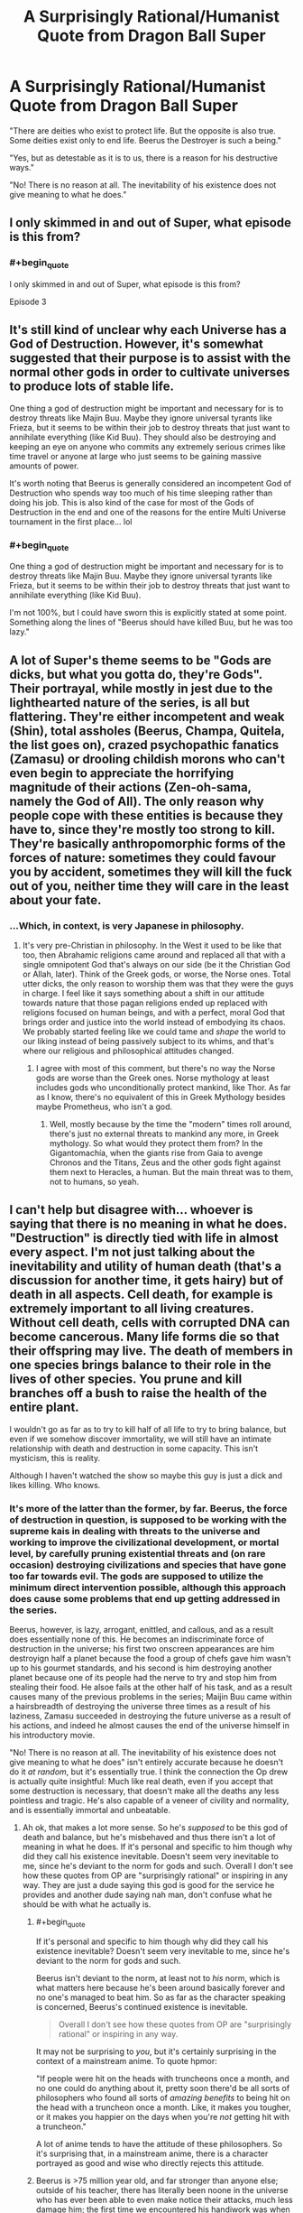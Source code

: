 #+TITLE: A Surprisingly Rational/Humanist Quote from Dragon Ball Super

* A Surprisingly Rational/Humanist Quote from Dragon Ball Super
:PROPERTIES:
:Author: EmceeEsher
:Score: 51
:DateUnix: 1527619883.0
:END:
"There are deities who exist to protect life. But the opposite is also true. Some deities exist only to end life. Beerus the Destroyer is such a being."

"Yes, but as detestable as it is to us, there is a reason for his destructive ways."

"No! There is no reason at all. The inevitability of his existence does not give meaning to what he does."


** I only skimmed in and out of Super, what episode is this from?
:PROPERTIES:
:Author: DaystarEld
:Score: 7
:DateUnix: 1527621210.0
:END:

*** #+begin_quote
  I only skimmed in and out of Super, what episode is this from?
#+end_quote

Episode 3
:PROPERTIES:
:Author: Joshless
:Score: 9
:DateUnix: 1527628878.0
:END:


** It's still kind of unclear why each Universe has a God of Destruction. However, it's somewhat suggested that their purpose is to assist with the normal other gods in order to cultivate universes to produce lots of stable life.

One thing a god of destruction might be important and necessary for is to destroy threats like Majin Buu. Maybe they ignore universal tyrants like Frieza, but it seems to be within their job to destroy threats that just want to annihilate everything (like Kid Buu). They should also be destroying and keeping an eye on anyone who commits any extremely serious crimes like time travel or anyone at large who just seems to be gaining massive amounts of power.

It's worth noting that Beerus is generally considered an incompetent God of Destruction who spends way too much of his time sleeping rather than doing his job. This is also kind of the case for most of the Gods of Destruction in the end and one of the reasons for the entire Multi Universe tournament in the first place... lol
:PROPERTIES:
:Author: FunFunFunTimez
:Score: 4
:DateUnix: 1528052979.0
:END:

*** #+begin_quote
  One thing a god of destruction might be important and necessary for is to destroy threats like Majin Buu. Maybe they ignore universal tyrants like Frieza, but it seems to be within their job to destroy threats that just want to annihilate everything (like Kid Buu).
#+end_quote

I'm not 100%, but I could have sworn this is explicitly stated at some point. Something along the lines of "Beerus should have killed Buu, but he was too lazy."
:PROPERTIES:
:Author: EmceeEsher
:Score: 3
:DateUnix: 1528070569.0
:END:


** A lot of Super's theme seems to be "Gods are dicks, but what you gotta do, they're Gods". Their portrayal, while mostly in jest due to the lighthearted nature of the series, is all but flattering. They're either incompetent and weak (Shin), total assholes (Beerus, Champa, Quitela, the list goes on), crazed psychopathic fanatics (Zamasu) or drooling childish morons who can't even begin to appreciate the horrifying magnitude of their actions (Zen-oh-sama, namely the God of All). The only reason why people cope with these entities is because they have to, since they're mostly too strong to kill. They're basically anthropomorphic forms of the forces of nature: sometimes they could favour you by accident, sometimes they will kill the fuck out of you, neither time they will care in the least about your fate.
:PROPERTIES:
:Author: SimoneNonvelodico
:Score: 4
:DateUnix: 1527802769.0
:END:

*** ...Which, in context, is very Japanese in philosophy.
:PROPERTIES:
:Author: DuplexFields
:Score: 7
:DateUnix: 1527831058.0
:END:

**** It's very pre-Christian in philosophy. In the West it used to be like that too, then Abrahamic religions came around and replaced all that with a single omnipotent God that's always on our side (be it the Christian God or Allah, later). Think of the Greek gods, or worse, the Norse ones. Total utter dicks, the only reason to worship them was that they were the guys in charge. I feel like it says something about a shift in our attitude towards nature that those pagan religions ended up replaced with religions focused on human beings, and with a perfect, moral God that brings order and justice into the world instead of embodying its chaos. We probably started feeling like we could tame and /shape/ the world to our liking instead of being passively subject to its whims, and that's where our religious and philosophical attitudes changed.
:PROPERTIES:
:Author: SimoneNonvelodico
:Score: 5
:DateUnix: 1527836514.0
:END:

***** I agree with most of this comment, but there's no way the Norse gods are worse than the Greek ones. Norse mythology at least includes gods who unconditionally protect mankind, like Thor. As far as I know, there's no equivalent of this in Greek Mythology besides maybe Prometheus, who isn't a god.
:PROPERTIES:
:Author: EmceeEsher
:Score: 2
:DateUnix: 1528070344.0
:END:

****** Well, mostly because by the time the "modern" times roll around, there's just no external threats to mankind any more, in Greek mythology. So what would they protect them from? In the Gigantomachía, when the giants rise from Gaia to avenge Chronos and the Titans, Zeus and the other gods fight against them next to Heracles, a human. But the main threat was to them, not to humans, so yeah.
:PROPERTIES:
:Author: SimoneNonvelodico
:Score: 2
:DateUnix: 1528099995.0
:END:


** I can't help but disagree with... whoever is saying that there is no meaning in what he does. "Destruction" is directly tied with life in almost every aspect. I'm not just talking about the inevitability and utility of human death (that's a discussion for another time, it gets hairy) but of death in all aspects. Cell death, for example is extremely important to all living creatures. Without cell death, cells with corrupted DNA can become cancerous. Many life forms die so that their offspring may live. The death of members in one species brings balance to their role in the lives of other species. You prune and kill branches off a bush to raise the health of the entire plant.

I wouldn't go as far as to try to kill half of all life to try to bring balance, but even if we somehow discover immortality, we will still have an intimate relationship with death and destruction in some capacity. This isn't mysticism, this is reality.

Although I haven't watched the show so maybe this guy is just a dick and likes killing. Who knows.
:PROPERTIES:
:Author: 1jl
:Score: 10
:DateUnix: 1527638581.0
:END:

*** It's more of the latter than the former, by far. Beerus, the force of destruction in question, is supposed to be working with the supreme kais in dealing with threats to the universe and working to improve the civilizational development, or mortal level, by carefully pruning existential threats and (on rare occasion) destroying civilizations and species that have gone too far towards evil. The gods are supposed to utilize the minimum direct intervention possible, although this approach does cause some problems that end up getting addressed in the series.

Beerus, however, is lazy, arrogant, enittled, and callous, and as a result does essentially none of this. He becomes an indiscriminate force of destruction in the universe; his first two onscreen appearances are him destroyign half a planet because the food a group of chefs gave him wasn't up to his gourmet standards, and his second is him destroying another planet because one of its people had the nerve to try and stop him from stealing their food. He alsoe fails at the other half of his task, and as a result causes many of the previous problems in the series; Maijin Buu came within a hairsbreadth of destroying the universe three times as a result of his laziness, Zamasu succeeded in destroying the future universe as a result of his actions, and indeed he almost causes the end of the universe himself in his introductory movie.

"No! There is no reason at all. The inevitability of his existence does not give meaning to what he does" isn't entirely accurate because he doesn't do it /at random/, but it's essentially true. I think the connection the Op drew is actually quite insightful: Much like real death, even if you accept that some destruction is necessary, that doesn't make all the deaths any less pointless and tragic. He's also capable of a veneer of civility and normality, and is essentially immortal and unbeatable.
:PROPERTIES:
:Author: 1101560
:Score: 23
:DateUnix: 1527642585.0
:END:

**** Ah ok, that makes a lot more sense. So he's /supposed/ to be this god of death and balance, but he's misbehaved and thus there isn't a lot of meaning in what he does. If it's personal and specific to him though why did they call his existence inevitable. Doesn't seem very inevitable to me, since he's deviant to the norm for gods and such. Overall I don't see how these quotes from OP are "surprisingly rational" or inspiring in any way. They are just a dude saying this god is good for the service he provides and another dude saying nah man, don't confuse what he should be with what he actually is.
:PROPERTIES:
:Author: 1jl
:Score: 6
:DateUnix: 1527643665.0
:END:

***** #+begin_quote
  If it's personal and specific to him though why did they call his existence inevitable? Doesn't seem very inevitable to me, since he's deviant to the norm for gods and such.
#+end_quote

Beerus isn't deviant to the norm, at least not to /his/ norm, which is what matters here because he's been around basically forever and no one's managed to beat him. So as far as the character speaking is concerned, Beerus's continued existence is inevitable.

#+begin_quote
  Overall I don't see how these quotes from OP are "surprisingly rational" or inspiring in any way.
#+end_quote

It may not be surprising to /you/, but it's certainly surprising in the context of a mainstream anime. To quote hpmor:

"If people were hit on the heads with truncheons once a month, and no one could do anything about it, pretty soon there'd be all sorts of philosophers who found all sorts of /amazing benefits/ to being hit on the head with a truncheon once a month. Like, it makes you tougher, or it makes you happier on the days when you're /not/ getting hit with a truncheon."

A lot of anime tends to have the attitude of these philosophers. So it's surprising that, in a mainstream anime, there is a character portrayed as good and wise who directly rejects this attitude.
:PROPERTIES:
:Author: EmceeEsher
:Score: 22
:DateUnix: 1527649815.0
:END:


***** Beerus is >75 million year old, and far stronger than anyone else; outside of his teacher, there has literally been noone in the universe who has ever been able to even make notice their attacks, much less damage him; the first time we encountered his handiwork was when we learned about how he had humiliated the nigh immortal supreme dieties - /14 generations ago/, of their time. The importance of the quote in question is that when faced with this seemingly immutable and eternal existance, shin doesnt try to accept it, or rationalize it away, or any of the standard techniques people use to avoid confronting the question, or even try and exposit some deep widon onto the audience, but instead gives us this.
:PROPERTIES:
:Author: 1101560
:Score: 7
:DateUnix: 1527658218.0
:END:
